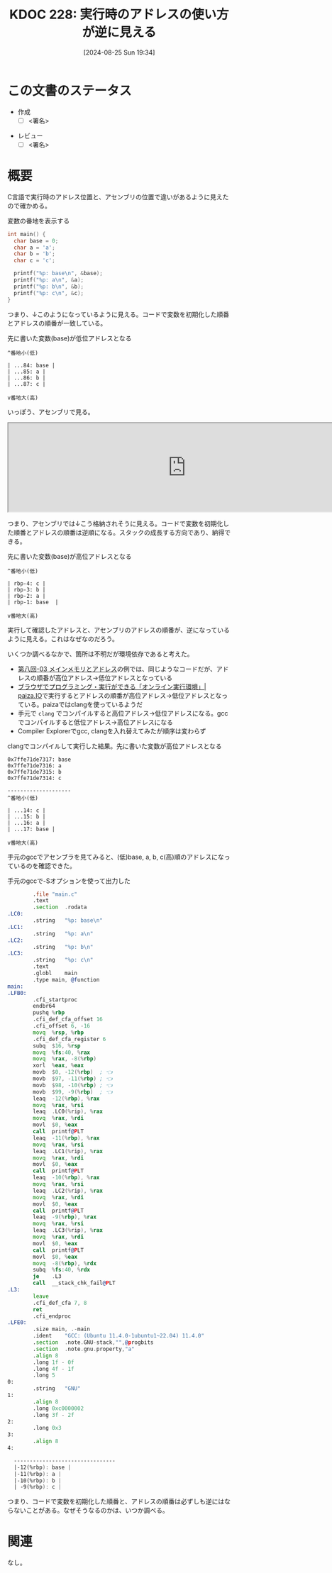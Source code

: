 :properties:
:ID: 20240825T193415
:end:
#+title:      KDOC 228: 実行時のアドレスの使い方が逆に見える
#+date:       [2024-08-25 Sun 19:34]
#+filetags:   :draft:code:
#+identifier: 20240825T193415

# (denote-rename-file-using-front-matter (buffer-file-name) 0)
# (save-excursion (while (re-search-backward ":draft" nil t) (replace-match "")))
# (flush-lines "^\\#\s.+?")

# ====ポリシー。
# 1ファイル1アイデア。
# 1ファイルで内容を完結させる。
# 常にほかのエントリとリンクする。
# 自分の言葉を使う。
# 参考文献を残しておく。
# 文献メモの場合は、感想と混ぜないこと。1つのアイデアに反する
# ツェッテルカステンの議論に寄与するか
# 頭のなかやツェッテルカステンにある問いとどのようにかかわっているか
# エントリ間の接続を発見したら、接続エントリを追加する。カード間にあるリンクの関係を説明するカード。
# アイデアがまとまったらアウトラインエントリを作成する。リンクをまとめたエントリ。
# エントリを削除しない。古いカードのどこが悪いかを説明する新しいカードへのリンクを追加する。
# 恐れずにカードを追加する。無意味の可能性があっても追加しておくことが重要。

# ====永久保存メモのルール。
# 自分の言葉で書く。
# 後から読み返して理解できる。
# 他のメモと関連付ける。
# ひとつのメモにひとつのことだけを書く。
# メモの内容は1枚で完結させる。
# 論文の中に組み込み、公表できるレベルである。

# ====価値があるか。
# その情報がどういった文脈で使えるか。
# どの程度重要な情報か。
# そのページのどこが本当に必要な部分なのか。

* この文書のステータス
- 作成
  - [ ] <署名>
# (progn (kill-line -1) (insert (format "  - [X] %s 貴島" (format-time-string "%Y-%m-%d"))))
- レビュー
  - [ ] <署名>
# (progn (kill-line -1) (insert (format "  - [X] %s 貴島" (format-time-string "%Y-%m-%d"))))

# 関連をつけた。
# タイトルがフォーマット通りにつけられている。
# 内容をブラウザに表示して読んだ(作成とレビューのチェックは同時にしない)。
# 文脈なく読めるのを確認した。
# おばあちゃんに説明できる。
# いらない見出しを削除した。
# タグを適切にした。
# すべてのコメントを削除した。
* 概要
# 本文(タイトルをつける)。

C言語で実行時のアドレス位置と、アセンブリの位置で違いがあるように見えたので確かめる。

#+caption: 変数の番地を表示する
#+begin_src C
  int main() {
    char base = 0;
    char a = 'a';
    char b = 'b';
    char c = 'c';

    printf("%p: base\n", &base);
    printf("%p: a\n", &a);
    printf("%p: b\n", &b);
    printf("%p: c\n", &c);
  }
#+end_src

#+RESULTS:
#+begin_src
0x7fffa55f0a84: base
0x7fffa55f0a85: a
0x7fffa55f0a86: b
0x7fffa55f0a87: c
#+end_src

つまり、↓このようになっているように見える。コードで変数を初期化した順番とアドレスの順番が一致している。

#+caption: 先に書いた変数(base)が低位アドレスとなる
#+begin_src shell
  ^番地小(低)

  | ...84: base |
  | ...85: a |
  | ...86: b |
  | ...87: c |

  v番地大(高)
#+end_src

いっぽう、アセンブリで見る。

#+begin_export html
<iframe width="800px" height="200px" src="https://godbolt.org/e#g:!((g:!((g:!((h:codeEditor,i:(filename:'1',fontScale:14,fontUsePx:'0',j:1,lang:___c,selection:(endColumn:2,endLineNumber:6,positionColumn:2,positionLineNumber:6,selectionStartColumn:2,selectionStartLineNumber:6,startColumn:2,startLineNumber:6),source:'int+main()+%7B%0A++++char+base+%3D+1%3B%0A++++char+a+%3D+!'a!'%3B%0A++++char+b+%3D+!'b!'%3B%0A++++char+c+%3D+!'c!'%3B%0A%7D'),l:'5',n:'1',o:'C+source+%231',t:'0')),k:50,l:'4',n:'0',o:'',s:0,t:'0'),(g:!((h:compiler,i:(compiler:cclang1701,filters:(b:'0',binary:'1',binaryObject:'1',commentOnly:'0',debugCalls:'1',demangle:'0',directives:'0',execute:'1',intel:'1',libraryCode:'0',trim:'0',verboseDemangling:'0'),flagsViewOpen:'1',fontScale:14,fontUsePx:'0',j:1,lang:___c,libs:!(),options:'',overrides:!(),selection:(endColumn:1,endLineNumber:1,positionColumn:1,positionLineNumber:1,selectionStartColumn:1,selectionStartLineNumber:1,startColumn:1,startLineNumber:1),source:1),l:'5',n:'0',o:'+x86-64+clang+17.0.1+(Editor+%231)',t:'0')),k:50,l:'4',n:'0',o:'',s:0,t:'0')),l:'2',n:'0',o:'',t:'0')),version:4"></iframe>
#+end_export

つまり、アセンブリでは↓こう格納されそうに見える。コードで変数を初期化した順番とアドレスの順番は逆順になる。スタックの成長する方向であり、納得できる。

#+caption: 先に書いた変数(base)が高位アドレスとなる
#+begin_src shell
  ^番地小(低)

  | rbp-4: c |
  | rbp-3: b |
  | rbp-2: a |
  | rbp-1: base  |

  v番地大(高)
#+end_src

実行して確認したアドレスと、アセンブリのアドレスの順番が、逆になっているように見える。これはなぜなのだろう。

いくつか調べるなかで、箇所は不明だが環境依存であると考えた。

- [[https://brain.cc.kogakuin.ac.jp/~kanamaru/lecture/prog1/08-03.html][第八回-03 メインメモリとアドレス]]の例では、同じようなコードだが、アドレスの順番が高位アドレス→低位アドレスとなっている
- [[https://paiza.io/projects/P_5GA1AKodgUoRjfhdY3_A?language=c][ブラウザでプログラミング・実行ができる「オンライン実行環境」| paiza.IO]]で実行するとアドレスの順番が高位アドレス→低位アドレスとなっている。paizaではclangを使っているようだ
- 手元で ~clang~ でコンパイルすると高位アドレス→低位アドレスになる。gccでコンパイルすると低位アドレス→高位アドレスになる
- Compiler Explorerでgcc, clangを入れ替えてみたが順序は変わらず

#+caption: clangでコンパイルして実行した結果。先に書いた変数が高位アドレスとなる
#+begin_src shell
  0x7ffe71de7317: base
  0x7ffe71de7316: a
  0x7ffe71de7315: b
  0x7ffe71de7314: c

  --------------------
  ^番地小(低)

  | ...14: c |
  | ...15: b |
  | ...16: a |
  | ...17: base |

  v番地大(高)
#+end_src

手元のgccでアセンブラを見てみると、(低)base, a, b, c(高)順のアドレスになっているのを確認できた。

#+caption: 手元のgccで-Sオプションを使って出力した
#+begin_src asm
          .file	"main.c"
          .text
          .section	.rodata
  .LC0:
          .string	"%p: base\n"
  .LC1:
          .string	"%p: a\n"
  .LC2:
          .string	"%p: b\n"
  .LC3:
          .string	"%p: c\n"
          .text
          .globl	main
          .type	main, @function
  main:
  .LFB0:
          .cfi_startproc
          endbr64
          pushq	%rbp
          .cfi_def_cfa_offset 16
          .cfi_offset 6, -16
          movq	%rsp, %rbp
          .cfi_def_cfa_register 6
          subq	$16, %rsp
          movq	%fs:40, %rax
          movq	%rax, -8(%rbp)
          xorl	%eax, %eax
          movb	$0, -12(%rbp)  ; 👈
          movb	$97, -11(%rbp) ; 👈
          movb	$98, -10(%rbp) ; 👈
          movb	$99, -9(%rbp)  ; 👈
          leaq	-12(%rbp), %rax
          movq	%rax, %rsi
          leaq	.LC0(%rip), %rax
          movq	%rax, %rdi
          movl	$0, %eax
          call	printf@PLT
          leaq	-11(%rbp), %rax
          movq	%rax, %rsi
          leaq	.LC1(%rip), %rax
          movq	%rax, %rdi
          movl	$0, %eax
          call	printf@PLT
          leaq	-10(%rbp), %rax
          movq	%rax, %rsi
          leaq	.LC2(%rip), %rax
          movq	%rax, %rdi
          movl	$0, %eax
          call	printf@PLT
          leaq	-9(%rbp), %rax
          movq	%rax, %rsi
          leaq	.LC3(%rip), %rax
          movq	%rax, %rdi
          movl	$0, %eax
          call	printf@PLT
          movl	$0, %eax
          movq	-8(%rbp), %rdx
          subq	%fs:40, %rdx
          je	.L3
          call	__stack_chk_fail@PLT
  .L3:
          leave
          .cfi_def_cfa 7, 8
          ret
          .cfi_endproc
  .LFE0:
          .size	main, .-main
          .ident	"GCC: (Ubuntu 11.4.0-1ubuntu1~22.04) 11.4.0"
          .section	.note.GNU-stack,"",@progbits
          .section	.note.gnu.property,"a"
          .align 8
          .long	1f - 0f
          .long	4f - 1f
          .long	5
  0:
          .string	"GNU"
  1:
          .align 8
          .long	0xc0000002
          .long	3f - 2f
  2:
          .long	0x3
  3:
          .align 8
  4:

    --------------------------------
    |-12(%rbp): base |
    |-11(%rbp): a |
    |-10(%rbp): b |
    | -9(%rbp): c |
#+end_src

つまり、コードで変数を初期化した順番と、アドレスの順番は必ずしも逆にはならないことがある。なぜそうなるのかは、いつか調べる。

* 関連
# 関連するエントリ。なぜ関連させたか理由を書く。意味のあるつながりを意識的につくる。
# この事実は自分のこのアイデアとどう整合するか。
# この現象はあの理論でどう説明できるか。
# ふたつのアイデアは互いに矛盾するか、互いを補っているか。
# いま聞いた内容は以前に聞いたことがなかったか。
# メモ y についてメモ x はどういう意味か。
なし。
